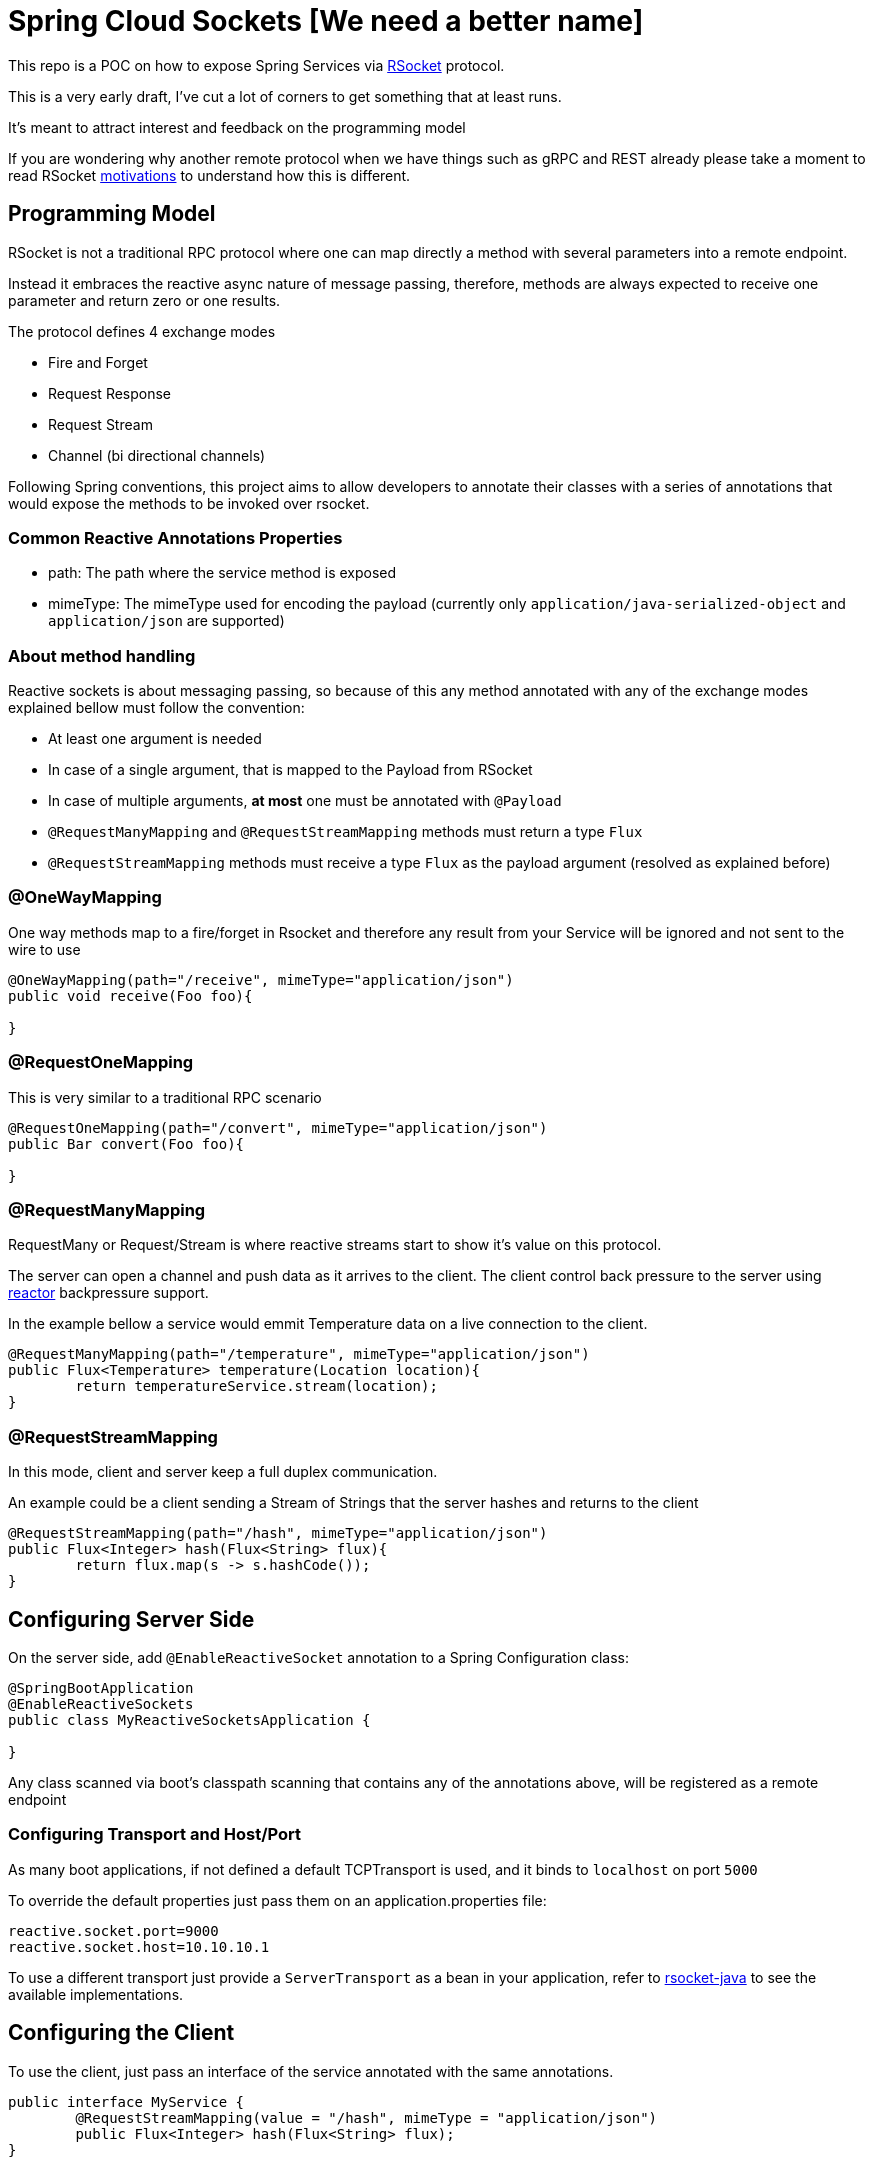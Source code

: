 = Spring Cloud Sockets [We need a better name]

This repo is a POC on how to expose Spring Services via http://rsocket.io[RSocket] protocol.

This is a very early draft, I've cut a lot of corners to get something that at least runs.

It's meant to attract interest and feedback on the programming model

If you are wondering why another remote protocol when we have things such as gRPC and REST already
please take a moment to read RSocket https://github.com/rsocket/rsocket/blob/master/Motivations.md[motivations] to understand
how this is different.

== Programming Model

RSocket is not a traditional RPC protocol where one can map directly a method with several parameters into a remote endpoint.

Instead it embraces the reactive async nature of message passing, therefore, methods are always expected to receive one parameter and return zero or one results.

The protocol defines 4 exchange modes

* Fire and Forget
* Request Response
* Request Stream
* Channel (bi directional channels)

Following Spring conventions, this project aims to allow developers to annotate their classes
with a series of annotations that would expose the methods to be invoked over rsocket.

=== Common Reactive Annotations Properties

* path: The path where the service method is exposed

* mimeType: The mimeType used for encoding the payload (currently only `application/java-serialized-object` and `application/json` are supported)

=== About method handling

Reactive sockets is about messaging passing, so because of this any method annotated with any of the exchange modes explained bellow
must follow the convention:

* At least one argument is needed
* In case of a single argument, that is mapped to the Payload from RSocket
* In case of multiple arguments, *at most* one must be annotated with `@Payload`
* `@RequestManyMapping` and `@RequestStreamMapping` methods must return a type `Flux`
* `@RequestStreamMapping` methods must receive a type `Flux` as the payload argument (resolved as explained before)

=== @OneWayMapping

One way methods map to a fire/forget in Rsocket and therefore any result from your Service will be ignored
and not sent to the wire to use

```java

@OneWayMapping(path="/receive", mimeType="application/json")
public void receive(Foo foo){

}

```

=== @RequestOneMapping

This is very similar to a traditional RPC scenario

```java

@RequestOneMapping(path="/convert", mimeType="application/json")
public Bar convert(Foo foo){

}

```

=== @RequestManyMapping

RequestMany or Request/Stream is where reactive streams start to show it's value on this protocol.

The server can open a channel and push data as it arrives to the client. The client control back pressure to the server
using http://projectreactor.io[reactor] backpressure support.

In the example bellow a service would emmit Temperature data on a live connection to the client.

```java

@RequestManyMapping(path="/temperature", mimeType="application/json")
public Flux<Temperature> temperature(Location location){
	return temperatureService.stream(location);
}

```

=== @RequestStreamMapping

In this mode, client and server keep a full duplex communication.

An example could be a client sending a Stream of Strings that the server hashes and returns to the client

```java

@RequestStreamMapping(path="/hash", mimeType="application/json")
public Flux<Integer> hash(Flux<String> flux){
	return flux.map(s -> s.hashCode());
}

```


== Configuring Server Side

On the server side, add `@EnableReactiveSocket` annotation to a Spring Configuration class:

```java
@SpringBootApplication
@EnableReactiveSockets
public class MyReactiveSocketsApplication {

}
```

Any class scanned via boot's classpath scanning that contains any of the annotations above, will be registered as a remote endpoint

=== Configuring Transport and Host/Port

As many boot applications, if not defined a default TCPTransport is used, and it binds to `localhost` on port `5000`

To override the default properties just pass them on an application.properties file:

```
reactive.socket.port=9000
reactive.socket.host=10.10.10.1
```

To use a different transport just provide a `ServerTransport` as a bean in your application, refer to https://github.com/rsocket/rsocket-java[rsocket-java] to see the available implementations.


== Configuring the Client

To use the client, just pass an interface of the service annotated with the same annotations.

```java

public interface MyService {
	@RequestStreamMapping(value = "/hash", mimeType = "application/json")
	public Flux<Integer> hash(Flux<String> flux);
}


ReactiveSocketClient client = new ReactiveSocketClient("localhost", 5000);
Flux<String> flux = flux.just("A","B");
MyService service = client.create(MyService.class);
service.hash(flux).subscribe(System.out::println);

```

== Short term goals

* Provide a functional model to both server and client and not only annotation style
* Create a Starter
* `@EnableReactiveSocketClient` to allow injection of a client in the application context as well scanning any services such is done in Feign
* Tests, Tests, Tests
* Improve a lot the boilerplate code, revisit serialization options
* Explore resume operations and backpressure

